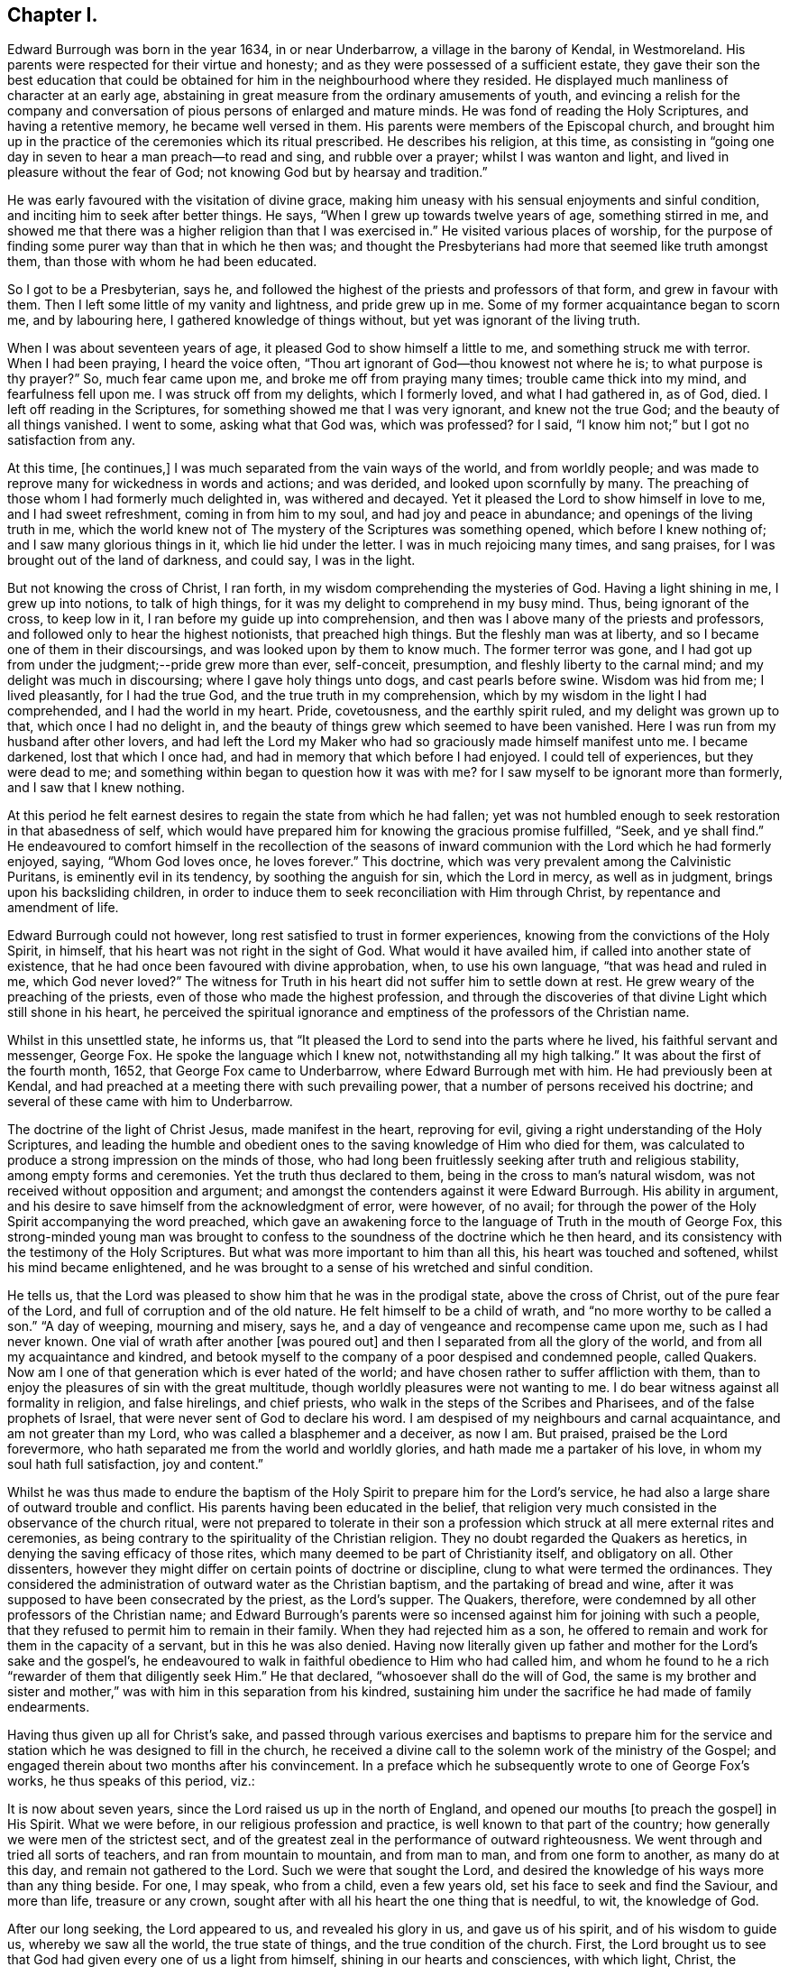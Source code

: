 == Chapter I.

Edward Burrough was born in the year 1634, in or near Underbarrow,
a village in the barony of Kendal, in Westmoreland.
His parents were respected for their virtue and honesty;
and as they were possessed of a sufficient estate,
they gave their son the best education that could be obtained
for him in the neighbourhood where they resided.
He displayed much manliness of character at an early age,
abstaining in great measure from the ordinary amusements of youth,
and evincing a relish for the company and conversation
of pious persons of enlarged and mature minds.
He was fond of reading the Holy Scriptures, and having a retentive memory,
he became well versed in them.
His parents were members of the Episcopal church,
and brought him up in the practice of the ceremonies which its ritual prescribed.
He describes his religion, at this time,
as consisting in "`going one day in seven to hear a man preach--to read and sing,
and rubble over a prayer; whilst I was wanton and light,
and lived in pleasure without the fear of God;
not knowing God but by hearsay and tradition.`"

He was early favoured with the visitation of divine grace,
making him uneasy with his sensual enjoyments and sinful condition,
and inciting him to seek after better things.
He says, "`When I grew up towards twelve years of age, something stirred in me,
and showed me that there was a higher religion than that I was exercised in.`"
He visited various places of worship,
for the purpose of finding some purer way than that in which he then was;
and thought the Presbyterians had more that seemed like truth amongst them,
than those with whom he had been educated.

So I got to be a Presbyterian, says he,
and followed the highest of the priests and professors of that form,
and grew in favour with them.
Then I left some little of my vanity and lightness, and pride grew up in me.
Some of my former acquaintance began to scorn me, and by labouring here,
I gathered knowledge of things without, but yet was ignorant of the living truth.

When I was about seventeen years of age, it pleased God to show himself a little to me,
and something struck me with terror.
When I had been praying, I heard the voice often,
"`Thou art ignorant of God--thou knowest not where he is;
to what purpose is thy prayer?`"
So, much fear came upon me, and broke me off from praying many times;
trouble came thick into my mind, and fearfulness fell upon me.
I was struck off from my delights, which I formerly loved, and what I had gathered in,
as of God, died.
I left off reading in the Scriptures, for something showed me that I was very ignorant,
and knew not the true God; and the beauty of all things vanished.
I went to some, asking what that God was, which was professed?
for I said, "`I know him not;`" but I got no satisfaction from any.

At this time, +++[+++he continues,]
I was much separated from the vain ways of the world, and from worldly people;
and was made to reprove many for wickedness in words and actions; and was derided,
and looked upon scornfully by many.
The preaching of those whom I had formerly much delighted in, was withered and decayed.
Yet it pleased the Lord to show himself in love to me, and I had sweet refreshment,
coming in from him to my soul, and had joy and peace in abundance;
and openings of the living truth in me,
which the world knew not of The mystery of the Scriptures was something opened,
which before I knew nothing of; and I saw many glorious things in it,
which lie hid under the letter.
I was in much rejoicing many times, and sang praises,
for I was brought out of the land of darkness, and could say, I was in the light.

But not knowing the cross of Christ, I ran forth,
in my wisdom comprehending the mysteries of God.
Having a light shining in me, I grew up into notions, to talk of high things,
for it was my delight to comprehend in my busy mind.
Thus, being ignorant of the cross, to keep low in it,
I ran before my guide up into comprehension,
and then was I above many of the priests and professors,
and followed only to hear the highest notionists, that preached high things.
But the fleshly man was at liberty, and so I became one of them in their discoursings,
and was looked upon by them to know much.
The former terror was gone,
and I had got up from under the judgment;--pride grew more than ever, self-conceit,
presumption, and fleshly liberty to the carnal mind;
and my delight was much in discoursing; where I gave holy things unto dogs,
and cast pearls before swine.
Wisdom was hid from me; I lived pleasantly, for I had the true God,
and the true truth in my comprehension,
which by my wisdom in the light I had comprehended, and I had the world in my heart.
Pride, covetousness, and the earthly spirit ruled, and my delight was grown up to that,
which once I had no delight in,
and the beauty of things grew which seemed to have been vanished.
Here I was run from my husband after other lovers,
and had left the Lord my Maker who had so graciously made himself manifest unto me.
I became darkened, lost that which I once had,
and had in memory that which before I had enjoyed.
I could tell of experiences, but they were dead to me;
and something within began to question how it was with me?
for I saw myself to be ignorant more than formerly, and I saw that I knew nothing.

At this period he felt earnest desires to regain the state from which he had fallen;
yet was not humbled enough to seek restoration in that abasedness of self,
which would have prepared him for knowing the gracious promise fulfilled, "`Seek,
and ye shall find.`"
He endeavoured to comfort himself in the recollection of the seasons
of inward communion with the Lord which he had formerly enjoyed,
saying, "`Whom God loves once, he loves forever.`"
This doctrine, which was very prevalent among the Calvinistic Puritans,
is eminently evil in its tendency, by soothing the anguish for sin,
which the Lord in mercy, as well as in judgment, brings upon his backsliding children,
in order to induce them to seek reconciliation with Him through Christ,
by repentance and amendment of life.

Edward Burrough could not however, long rest satisfied to trust in former experiences,
knowing from the convictions of the Holy Spirit, in himself,
that his heart was not right in the sight of God.
What would it have availed him, if called into another state of existence,
that he had once been favoured with divine approbation, when, to use his own language,
"`that was head and ruled in me, which God never loved?`"
The witness for Truth in his heart did not suffer him to settle down at rest.
He grew weary of the preaching of the priests,
even of those who made the highest profession,
and through the discoveries of that divine Light which still shone in his heart,
he perceived the spiritual ignorance and emptiness
of the professors of the Christian name.

Whilst in this unsettled state, he informs us,
that "`It pleased the Lord to send into the parts where he lived,
his faithful servant and messenger, George Fox.
He spoke the language which I knew not, notwithstanding all my high talking.`"
It was about the first of the fourth month, 1652, that George Fox came to Underbarrow,
where Edward Burrough met with him.
He had previously been at Kendal,
and had preached at a meeting there with such prevailing power,
that a number of persons received his doctrine;
and several of these came with him to Underbarrow.

The doctrine of the light of Christ Jesus, made manifest in the heart,
reproving for evil, giving a right understanding of the Holy Scriptures,
and leading the humble and obedient ones to the saving
knowledge of Him who died for them,
was calculated to produce a strong impression on the minds of those,
who had long been fruitlessly seeking after truth and religious stability,
among empty forms and ceremonies.
Yet the truth thus declared to them, being in the cross to man`'s natural wisdom,
was not received without opposition and argument;
and amongst the contenders against it were Edward Burrough.
His ability in argument, and his desire to save himself from the acknowledgment of error,
were however, of no avail;
for through the power of the Holy Spirit accompanying the word preached,
which gave an awakening force to the language of Truth in the mouth of George Fox,
this strong-minded young man was brought to confess
to the soundness of the doctrine which he then heard,
and its consistency with the testimony of the Holy Scriptures.
But what was more important to him than all this, his heart was touched and softened,
whilst his mind became enlightened,
and he was brought to a sense of his wretched and sinful condition.

He tells us, that the Lord was pleased to show him that he was in the prodigal state,
above the cross of Christ, out of the pure fear of the Lord,
and full of corruption and of the old nature.
He felt himself to be a child of wrath, and "`no more worthy to be called a son.`"
"`A day of weeping, mourning and misery, says he,
and a day of vengeance and recompense came upon me, such as I had never known.
One vial of wrath after another +++[+++was poured out]
and then I separated from all the glory of the world,
and from all my acquaintance and kindred,
and betook myself to the company of a poor despised and condemned people, called Quakers.
Now am I one of that generation which is ever hated of the world;
and have chosen rather to suffer affliction with them,
than to enjoy the pleasures of sin with the great multitude,
though worldly pleasures were not wanting to me.
I do bear witness against all formality in religion, and false hirelings,
and chief priests, who walk in the steps of the Scribes and Pharisees,
and of the false prophets of Israel, that were never sent of God to declare his word.
I am despised of my neighbours and carnal acquaintance, and am not greater than my Lord,
who was called a blasphemer and a deceiver, as now I am.
But praised, praised be the Lord forevermore,
who hath separated me from the world and worldly glories,
and hath made me a partaker of his love, in whom my soul hath full satisfaction,
joy and content.`"

Whilst he was thus made to endure the baptism of
the Holy Spirit to prepare him for the Lord`'s service,
he had also a large share of outward trouble and conflict.
His parents having been educated in the belief,
that religion very much consisted in the observance of the church ritual,
were not prepared to tolerate in their son a profession
which struck at all mere external rites and ceremonies,
as being contrary to the spirituality of the Christian religion.
They no doubt regarded the Quakers as heretics,
in denying the saving efficacy of those rites,
which many deemed to be part of Christianity itself, and obligatory on all.
Other dissenters, however they might differ on certain points of doctrine or discipline,
clung to what were termed the ordinances.
They considered the administration of outward water as the Christian baptism,
and the partaking of bread and wine,
after it was supposed to have been consecrated by the priest, as the Lord`'s supper.
The Quakers, therefore, were condemned by all other professors of the Christian name;
and Edward Burrough`'s parents were so incensed against
him for joining with such a people,
that they refused to permit him to remain in their family.
When they had rejected him as a son,
he offered to remain and work for them in the capacity of a servant,
but in this he was also denied.
Having now literally given up father and mother for the Lord`'s sake and the gospel`'s,
he endeavoured to walk in faithful obedience to Him who had called him,
and whom he found to he a rich "`rewarder of them that diligently seek Him.`"
He that declared, "`whosoever shall do the will of God,
the same is my brother and sister and mother,`" was
with him in this separation from his kindred,
sustaining him under the sacrifice he had made of family endearments.

Having thus given up all for Christ`'s sake,
and passed through various exercises and baptisms to prepare him for the
service and station which he was designed to fill in the church,
he received a divine call to the solemn work of the ministry of the Gospel;
and engaged therein about two months after his convincement.
In a preface which he subsequently wrote to one of George Fox`'s works,
he thus speaks of this period, viz.:

It is now about seven years, since the Lord raised us up in the north of England,
and opened our mouths +++[+++to preach the gospel]
in His Spirit.
What we were before, in our religious profession and practice,
is well known to that part of the country;
how generally we were men of the strictest sect,
and of the greatest zeal in the performance of outward righteousness.
We went through and tried all sorts of teachers, and ran from mountain to mountain,
and from man to man, and from one form to another, as many do at this day,
and remain not gathered to the Lord.
Such we were that sought the Lord,
and desired the knowledge of his ways more than any thing beside.
For one, I may speak, who from a child, even a few years old,
set his face to seek and find the Saviour, and more than life, treasure or any crown,
sought after with all his heart the one thing that is needful, to wit,
the knowledge of God.

After our long seeking, the Lord appeared to us, and revealed his glory in us,
and gave us of his spirit, and of his wisdom to guide us, whereby we saw all the world,
the true state of things, and the true condition of the church.
First,
the Lord brought us to see that God had given every one of us a light from himself,
shining in our hearts and consciences, with which light, Christ,
the Saviour of the world, had lighted every man.
This light we found sufficient to reprove and convince us of every evil deed,
word and thought.
By it we came to know good from evil, and whatsoever is of God from what is of the devil.
This light gave us to discern between truth and error,
and between every false and right way.
We thereby came to know what man was before transgression,
how he was deceived and overcome by the devil;
how he is driven from the presence of the Lord,
and the sorrow and anguish which he is to undergo.
By this light we came to know the way and means of restoration,
and the state of man come out of the transgression and restored.
These things were revealed in us by the light which Christ had given us,
and enlightened us with.

We found this light to be a sufficient teacher to lead us to Christ, from whom it came;
and it gave us to receive Christ, and to witness him to dwell in us.
Through it we came to enter into the new Covenant, to be made heirs of life and salvation.
In all things we found the Light, which is Christ,
which we and all mankind were enlightened with,
to be sufficient to bring to life and eternal salvation;
and that all who owned this light in them, needed no man to teach them,
but the Lord was their teacher, by his light in their consciences,
and they received the holy anointing.
So we ceased from all the teachings of men, their worships, temples and baptisms,
and from our own words, professions, and practices of religion,
in times before zealously performed by us, and became fools for Christ`'s sake,
that we might become truly wise.

By this light of Christ in us we were led out of all false ways,
false preachings and false ministry,
and met together often and waited upon the Lord in pure silence.
We hearkened to the voice of the Lord,
and felt his word in our hearts to burn up and to beat down all that was contrary to God,
and we obeyed the light of Christ,
and followed the motions of the Lord`'s pure Spirit--took
up the cross to all earthly glories,
crowns and ways, and denied ourselves, our relations,
and all that stood in the way between us and the Lord.
We chose to suffer with and for the name of Christ,
rather than enjoy all the pleasures upon earth,
or all our former professions and practices in religion,
without the power and Spirit of God.

Whilst waiting upon the Lord in silence, as we often did for many hours together,
with our hearts towards him,
being stayed in the light of Christ from all fleshly motions and desires,
we often received the pouring down of his Spirit upon us, and our hearts were made glad,
and our tongues loosened, and our mouths opened, and we spake with new tongues,
as the Lord gave us utterance, and his Spirit led us,
which was poured upon sons and daughters.
Thereby things unutterable were made manifest, and the glory of the Father was revealed.
Then we began to sing praises to the Lord God Almighty, and to the Lamb,
who had redeemed us to God, and brought us out of the bondage of the world,
and put an end to sin and death.

All this was by and through the light of Christ within us;
and much more might be declared hereof, which could not be believed,
of the manifestation of the everlasting spirit that was given us.
But this is the sum, life and immortality where brought to light, power from on high,
and wisdom were made manifest, and the day everlasting appeared unto us.
The joyful Sun of righteousness arose and shone forth unto us and in us,
and the holy anointing, the everlasting Comforter we received.
The heir of the promise was brought forth to reign over the earth,
and over hell and death, whereby we entered into everlasting union, and fellowship,
and covenant with the Lord God, whose mercies are sure and his promise never fails.
We were raised from death to life, and are changed from Satan`'s power to God,
and gathered from all the dumb shepherds, and off all the barren mountains,
into the fold of eternal peace and rest;
and mighty and wonderful things hath the Lord wrought for us, and by us,
by his own outstretched arm.

Being prepared of the Lord, and having received power from on high,
we went forth as commanded of the Lord, leaving all relations,
and all things of the world behind us, that we might fulfill the work of the Lord,
unto which he called us.
With flesh and blood, or any creature we consulted not, nor took counsel of men,
but of the Lord alone,
who lifted up our heads above the world and all fears and doubtings,
and was with us in power and dominion over all that opposed us,
which was great and mighty.
We sounded the word of the Lord, and did not spare; and caused the deaf to hear,
the blind to see, and the heart that was hardened to be awakened;
and the dread of the Lord went before us and behind us, and took hold of our enemies.

We first journeyed out of Westmoreland through Cumberland,
Northumberland and into some parts of Scotland and Durham, Yorkshire, Lancashire,
Cheshire, etc., and in all these counties we had much opposition,
sufferings and cruel dealings from men of all sorts.
Every jail may witness,
how seldom any of them were without some of us imprisoned these six years;
and scarcely one steeple-house or market but may witness what beatings, bruises,
hailings and perils we have sustained.
Let the witness of God in all men`'s consciences,
give testimony what cruelty we suffered,
and also our patience and innocency under all that they have done to us.

Others beside Edward Burrough had been convinced
of the Truth in the Northern counties of England,
through the ministry of George Fox;
and these frequently met together to worship the Lord.
Being redeemed from all dependence on man,
and convinced that the solemn act of divine worship must be performed
immediately between the soul and its Almighty Creator,
through the help of the Spirit of Christ Jesus, the one great Mediator,
through whom alone we have access unto the Father,
they were often engaged to sit down together in silence and wait on Him.
Thus reverently seeking after the divine presence and power to
be manifested among them for the renewal of their spiritual strength,
the Lord was pleased at seasons marvellously to break in
upon them and crown their assemblies with his living,
heart tendering virtue, even when no words were spoken.

Francis Howgill tell us, that in joy of heart at this favour,
they often said to one another, "`What! is the kingdom of God come to be with men?
Will he take up his abode among the sons of men, as he did of old?
And shall we, that were reckoned as the outcasts of Israel,
have the honour communicated amongst us, who were but men of small parts,
and of little ability in respect of many others as amongst men?`"

Many were the afflictions which these honest-hearted people were called to partake of,
but having turned their backs upon the world with all its friendships, honours, ways,
religions and worships, they nobly persevered amid all their sufferings,
taking up the cross and following Christ Jesus, the Lamb of God,
whithersoever he led them.
In this patient waiting state, seeking to know and to do the will of God,
they grew in religious understanding,
and divine knowledge of the things pertaining to the kingdom of heaven,
and many of them were deeply instructed in the mysteries of salvation.
Abiding under the teachings of the Spirit of Christ,
they knew him to sanctify and prepare them for the ministry of the gospel,
and in his time felt themselves called of Him,
to declare unto others that which they had seen and felt,
and tasted and handled of the good word of life.
Thus they were made living and able ministers of the New Testament, not of the letter,
but of the Spirit,
and in its power and authority were sent forth to gather souls unto Christ.

We have already seen that Edward Burrough had been driven from his father`'s house,
in consequence of his religious profession;
and having thus early begun to taste of that cup of persecution,
which in those intolerant times,
was poured out in such large measure for the people called Quakers,
he shrunk not from the bitter draught, but with Christian meekness and patience,
continued to bear the allotted portion of suffering,
until at length he sealed his testimony with his life.

At an early period the storm of persecution broke forth in the north,
and Edward Burrough in common with his brethren felt its effects,
but this did not deter him from endeavouring faithfully
to occupy the gift committed to his trust.
He soon began to travel through his native county, and also went into Cumberland,
Northumberland and some parts of Scotland, holding meetings and preaching to the people,
many of whom were awakened by his ministry,
and brought to join in religious fellowship with the Society of Friends.

In the sixth month 1652, Miles Halhead was committed to prison in Kendal,
near Edward Burrough`'s native place, for reproving a priest.
He informs us that the first night he lay in prison,
the word of the Lord came to him saying, "`Fear not,
for I will be with thee according to my promise,
and will make thee a burdensome stone unto the town of Kendal, and to thy persecutors.
And I will send my servants, my sons and my daughters, from the east and from the west,
from the north and from the south,
to bear witness to the same truth that thou suffers for: yea,
against the justice that committed thee.
Therefore be thou faithful,
for I have chosen thee to be the first that shall
suffer for my name`'s sake in the town of Kendal.`"
This promise Miles informs us, was made good.
He was confined three months, during which period,
the same justice committed Francis Howgill, Thomas Holme and thirty others,
"`brethren and sisters,`" for bearing testimony to the Truth.
At the expiration of the three months, the justice set him at liberty.
Soon after, for riding through this town of Kendal,
and exhorting the inhabitants to repentance, he was committed to prison by the mayor.
He tells us that this officer "`had little peace from the Lord in what he had done,
till he had released me.
Then I returned to my house again, and had great peace with the Lord.`"
About the ninth month of this same year, Miles went to the house of justice Fell,
at Swarthmore; he says,
"`I found the Lord`'s people gathered together to wait upon his name.
The Lord was very good to that family, in feeding them with the dew of heaven,
and with the sweet incomes of his love, according to his promise.
Glory and honour, and living eternal praises, be given to the Lord God forevermore.`"

An anecdote will illustrate the unreasonable enmity against Friends,
which at that time prevailed in the north of England.
As Miles was going towards Swarthmore,
a woman whom he passed without uncovering his head to her,
ordered her servant to follow and beat him.
This unreasonable abuse, Miles patiently submitted to.
Towards the close of the year, feeling a concern to visit the woman, he went to her house.
She came to the door, and knowing him,
and being desirous to avoid hearing what he had to say,
feigned herself to be some one else.
Miles, though unacquainted with her person, from a secret impression upon his mind,
was convinced that she was the one, whom he had come to see.
After reproving her falsehood on the present occasion,
he delivered a solemn warning to her, ending with this exhortation,
"`fear the Lord God of heaven and earth, that thou mayest end thy days in peace.`"
Three years afterwards, the servant, who at the command of his mistress had beaten Miles,
came to him, and requested forgiveness, desiring he would pray to the Lord for him,
that he might obtain peace of mind.
To these requests he made this Christian answer, "`Truly friend,
from that time to this day,
I never had anything in my heart against thee or thy mistress, but love.
The Lord forgive you both.
I desire it may never be laid to your charge, for ye knew not what ye did.`"
Miles adds to his account of the occurrence, "`So I parted with him;
my heart being exceedingly broken with the true love of God,
who had pleaded my cause in the hearts of my persecutors.`"

In the latter part of the year 1652, or in the beginning of 1653,
Edward Burrough accompanied his fellow-labourer in the gospel, John Audland,
in one of his earliest, if not in his very first, journey on a religious account.

Of the success of their gospel labours John Audland thus writes:

Praises and honour to our God forever, who is worthy, for all is falling before Him.
My dear Friends, the harvest here is great; even all the fields are white,
and all the dumb dogs and idle shepherds, drones and loiterers run, quake,
tremble and fly before us.
The sword of the Lord is in the hands of the saints, and this sword divides,
hews and cuts down, and so way is made for the pure seed to arise and reign above all,
which conquers all.
Praises be to the Lord forevermore.

Dear Friends the work of the Lord is great, and many are convinced of the living truth,
and I really see the Lord will raise up to himself a pure and large people,
to serve and worship him in spirit and in truth.
My dear brother and fellow-labourer, Edward Burrough, salutes you in the Lord.

Edward Burrough at this time, could scarcely have been older than in his nineteenth year,
yet he was accounted an able minister of the gospel,
being zealous in his Master`'s cause and wise in spiritual things,
understanding the way of life and salvation; and was withal earnest in his manner,
and fluent in the delivery of those important doctrines
which he was commissioned to preach.

How long he continued travelling with John Audland we have no means for ascertaining.
He appears however to have been much engaged at this
early period in labouring in his own county,
and elsewhere, in the markets, the streets, in places of public worship,
and wherever his Master sent him with the message of life and authority to proclaim it.
He had a remarkable gift in discerning the states
and conditions of those amongst whom he was sent;
and the exercise of the wisdom bestowed on him, no less than his zeal,
was often called for.

About the close of the year 1653, or in the beginning of 1654,
Edward Burrough was imprisoned for writing a letter of Christian
reproof to one who was living in gross wickedness.
During this confinement he prepared for publication a manuscript,
bearing the title of A Warning from the Lord to the Inhabitants of Underbarrow,
and so to all the inhabitants of England.
In this he first addresses the people of Underbarrow,
opening to them the spiritual nature of the gospel of Jesus Christ.
He tells them, that he had, at four different times,
entered their place of public worship, under a sense of religious duty,
in order to declare the Truth among them,
but that as he could not have liberty to speak there,
he now cleared his conscience by writing to them.
He appeals to the Searcher of hearts, to witness, that it was not in his own will,
but in the cross to it, that he had gone to their meetings.
His object was to show them that they were in bondage to a ceremonial, formal worship,
and to a dependance upon a man-made and deceitful ministry,
which tended to keep their souls in death.
That his concern was to direct them to wait, in spirit and in truth on the Lord,
in order to attain the true knowledge of Him, and of that one thing needful,
the eternal welfare of their souls.
He desires that they may be led out of the will-worships of the world,
to worship God in spirit and in truth.
He had had several arguments with their minister,
who had denied the doctrine that Christ, by his light or Spirit in the soul,
enlightens every man that comes into the world.
This he continues, is to make Christ a liar, and proves the assertor of it,
to be ignorant of the first principles of religion,
not knowing the light of the Holy Spirit which leads to God.
This light, which the servants of God in all generations were witnesses of,
Edward Burrough declares,
he and his fellow professors experienced to shine in their hearts,
showing them the deceit of all such ministers, as the priest of Underbarrow.

He then declares that he and his brethren own the one saving baptism,
that of the Holy Ghost and fire;
and witness a being baptised by the One Spirit into the One body,
of which Christ Jesus is Head, though they do not use water baptism.
That they reject the administration of bread and wine as a Christian rite,
whilst acknowledging the communion of saints,
the partaking of the body and blood of Christ,
by which they were nourished up to eternal life.
Singing in the spirit, and making melody in the heart to the Lord,
the singing of that song which none but the redeemed ones can learn, they acknowledge,
believing it to be well pleasing to God; but the singing in the will of man,
without the Spirit, as generally practised in their places of worship,
they reject "`as carnal and traditional.`"
"`True preaching of Jesus Christ crucified we own, and do witness;
for this preaching is not of the will of man, or form and custom, +++[+++but it]
is foolishness to the wisdom of the world now, as it ever was.
This is not with the enticing words of man`'s wisdom,
but in the demonstration of the Spirit and of power.
The preaching of the word of faith, which is nigh thee, in thy mouth and in thy heart,
we do own; for faith comes by hearing of this word preached.
Prayer with the Spirit of Truth we do own, for that is not in word +++[+++merely]
to be seen of men; not by custom, form and tradition, but by the Spirit,
which hath free access to God, and which he heareth, and doth accept.`"

After bearing testimony against the too general depravity of the professors of religion,
and warning them to repentance, he adds;

Now is the day of your visitation,
wherein the Saviour of the world stands at the door and knocketh.
If any open unto him he will come in: therefore prize your time,
and hear the word of the Lord, and lay aside the works of darkness, lying, swearing,
mocking and scorning, and beating your fellow servants.

Repent and turn to the Lord with mourning and lamentation,
and cease from all your former ways and doings.
Cease from covetousness and oppression, ye aged people; cease from lightness,
vanity and pride, ye young people; and from all priests and steeple-houses,
for there your lightness, pride, and vain minds are fed and nourished,
and the enemies of the Lord are strengthened.
Dear people, there I once had fellowship with you in your pride, lightness and vanity;
and there was once my joy and delight.
But now I am chosen by the Lord out of all these things; praises be to Him forever,
to serve the Lord in declaring against all these abominations.

All ye people, mind the light; for the light hath enlightened every one of you,
which is the Saviour and redeemer of him that loveth it, and bringeth his deeds to it:
but it is the condemnation of him that hateth it, and walks not in it.
Therefore all people, mind this light which is of God; this will lead you up to God.
This is the way to the Father, and no man cometh to the Father but by me, said He,
who was, and is the Light.
If you love this Light, and walk in this Light,
it will bring you to be witnesses of the Scriptures, and of the saints`' condition,
which you are but talkers of This is the Light from which they spoke,
who spoke the truth of God; and from this Light did Isaiah,
who lived in the obedience of it, cry against the greedy dumb dogs,
that sought their gain from their quarter.
So did Jeremiah, Ezekiel, Micah and Malachi cry against hirelings,
and against them that said, "`The Lord saith it,`" and he never spoke to them;
and against them that preached for hire and divined for money;
and taught for the fleece,`" and yet leaned upon the Lord, saying,
"`Is not the Lord among us?`"

Love the Light and obey it.
It will separate you from all filthiness, and corruption,
and lead you into purity and holiness, without which none shall see God.
There is your teacher, always present with you, which teaches to deny ungodliness,
and the wicked ways of the world.

At the close of this address,
Edward Burrough felt his heart drawn to salute his brethren, commonly called Quakers,
who had been brought, through the obedience of faith,
into religious fellowship with one another in the Lord.

By faith, +++[+++says he,]
with Abraham, are ye come out of your native country, from your kindred,
and out of your father`'s house: with Moses,
have ye forsaken the glory of Pharaoh`'s house,
and chosen rather to suffer affliction among the poor despised people,
than to enjoy the pleasures of sin.
Great shall be your reward, ye contemned ones: glory,
honour and everlasting happiness is prepared for you, if you stand faithful to the end.
The Lord is with you as a mighty terrible one;
and therefore shall all your persecutors be ashamed and confounded.

Walk in the fear of the living God, and despise not the cross of Christ,
but let the cross be your rejoicing,
for through the cross is the power of the Lord made manifest.
Rejoice, and be exceeding glad, that you are counted worthy to suffer shame and reproach,
and some of you imprisonment for the Truth`'s sake.
Thus it ever was; he that is born of the flesh, persecutes him that is born of the Spirit.
Be glad and rejoice in the Lord, for you hath he chosen to shine as lights in the world,
and to be a burdensome stone to the nations.
Your fame has gone abroad,
and because of the manchild that is born are the nations troubled,
and the chief priests and rulers combined together.
But that the Lord may be glorified,
for your sakes will he scatter the proud in their imaginations,
and will break in pieces the snares which the chief priests have laid for your feet,
and they shall be taken in their own craftiness,
and fall in the pit which they have digged for you.
The Lord, who hath called you, will set you upon a rock,
and will preserve you out of the mouths of the wolves,
who devour souls for dishonest gain.

The encouragement held out to his faithful fellow believers,
that they should experience preservation,
even amid the cruel persecution of their enemies, was fully realized.

All the machinations of their opponents, aided by the strong arm of the government,
and the relentless power of persecuting priests and magistrates,
failed to crush the Society of Friends.
The doctrines they promulgated were responded to
by the witness for Truth in the hearts of multitudes,
who weary of a lifeless profession of religion,
cordially embraced what they found to be no cunningly devised fable,
but the living substance.
Almost every day, some were added to their number, by the power of heartfelt conviction,
and in a few years, they grew to be a considerable people.

Their patient consistency and steadfastness in the performance of their religious duties,
undaunted by personal abuse and cruel imprisonment, finally wore out persecution;
while the meekness and blamelessness of their lives and conversation,
won for them the esteem of the moderate,
and even extorted commendation from their enemies.

The scriptural soundness and excellence of their Christian testimonies,
though at first derided, misunderstood and misrepresented,
at length attracted the serious attention of many in different religious denominations,
and exercised a salutary influence in opposition to the
deadening effects of empty forms and stated rituals.
Many of the spiritual views, which, for many years, the Society maintained single handed,
have since been taken up and advocated by those who
have not been gathered into the same outward fold,
and have had no inconsiderable influence in modifying
the opinions of other Christian professors.
